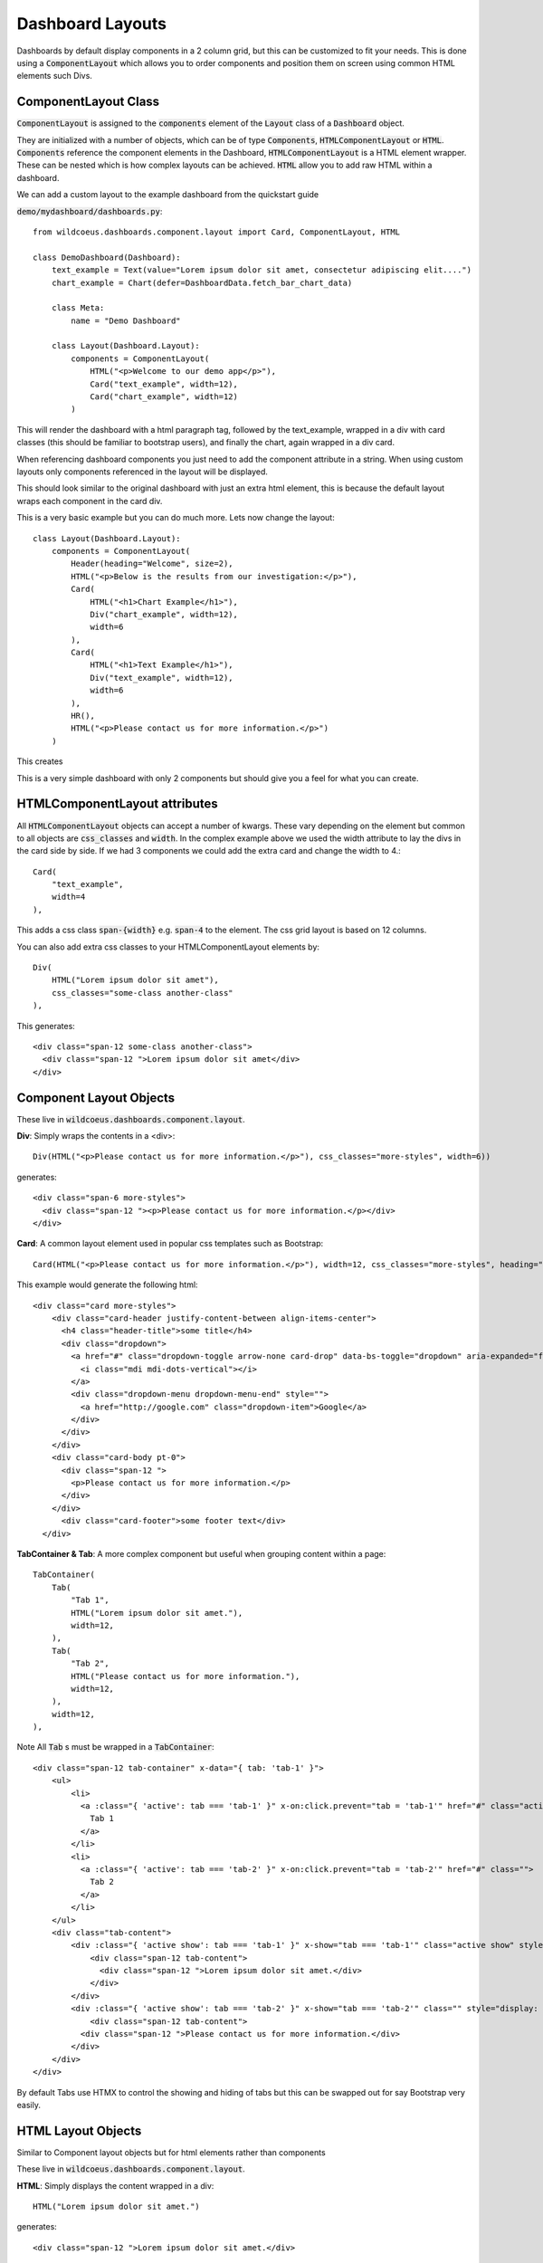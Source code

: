 =================
Dashboard Layouts
=================

Dashboards by default display components in a 2 column grid, but
this can be customized to fit your needs.  This is done using a :code:`ComponentLayout`
which allows you to order components and position them on screen using common
HTML elements such Divs.

ComponentLayout Class
---------------------

:code:`ComponentLayout` is assigned to the :code:`components` element
of the :code:`Layout` class of a :code:`Dashboard` object.

They are initialized with a number of objects, which can be
of type :code:`Components`, :code:`HTMLComponentLayout` or :code:`HTML`.
:code:`Components` reference the component elements in the Dashboard,
:code:`HTMLComponentLayout` is a HTML element wrapper.  These can be nested
which is how complex layouts can be achieved.
:code:`HTML` allow you to add raw HTML within a dashboard.

We can add a custom layout to the example dashboard from the quickstart guide

:code:`demo/mydashboard/dashboards.py`::

    from wildcoeus.dashboards.component.layout import Card, ComponentLayout, HTML

    class DemoDashboard(Dashboard):
        text_example = Text(value="Lorem ipsum dolor sit amet, consectetur adipiscing elit....")
        chart_example = Chart(defer=DashboardData.fetch_bar_chart_data)

        class Meta:
            name = "Demo Dashboard"

        class Layout(Dashboard.Layout):
            components = ComponentLayout(
                HTML("<p>Welcome to our demo app</p>"),
                Card("text_example", width=12),
                Card("chart_example", width=12)
            )

This will render the dashboard with a html paragraph tag, followed by the text_example,
wrapped in a div with card classes (this should be familiar to bootstrap users), and
finally the chart, again wrapped in a div card.

When referencing dashboard components you just need to add the component attribute in a string.
When using custom layouts only components referenced in the layout will be displayed.

This should look similar to the original dashboard with just an extra html element,
this is because the default layout wraps each component in the card div.

.. image:: _images/layout_basic.png
   :alt: Demo Dashboard

This is a very basic example but you can do much more.  Lets now change the layout::

    class Layout(Dashboard.Layout):
        components = ComponentLayout(
            Header(heading="Welcome", size=2),
            HTML("<p>Below is the results from our investigation:</p>"),
            Card(
                HTML("<h1>Chart Example</h1>"),
                Div("chart_example", width=12),
                width=6
            ),
            Card(
                HTML("<h1>Text Example</h1>"),
                Div("text_example", width=12),
                width=6
            ),
            HR(),
            HTML("<p>Please contact us for more information.</p>")
        )

This creates

.. image:: _images/layout_complex.png
   :alt: Demo Dashboard

This is a very simple dashboard with only 2 components but should give you a feel for
what you can create.

HTMLComponentLayout attributes
------------------------------

All :code:`HTMLComponentLayout` objects can accept a number of kwargs.
These vary depending on the element but common to all objects are
:code:`css_classes` and :code:`width`.  In the complex example above
we used the width attribute to lay the divs in the card side by side.
If we had 3 components we could add the extra card and change the width to 4.::

    Card(
        "text_example",
        width=4
    ),

This adds a css class :code:`span-{width}` e.g. :code:`span-4` to the element.
The css grid layout is based on 12 columns.

You can also add extra css classes to your HTMLComponentLayout elements by::

    Div(
        HTML("Lorem ipsum dolor sit amet"),
        css_classes="some-class another-class"
    ),

This generates::

    <div class="span-12 some-class another-class">
      <div class="span-12 ">Lorem ipsum dolor sit amet</div>
    </div>


Component Layout Objects
------------------------

These live in :code:`wildcoeus.dashboards.component.layout`.

**Div**: Simply wraps the contents in a <div>::

    Div(HTML("<p>Please contact us for more information.</p>"), css_classes="more-styles", width=6))


generates::

    <div class="span-6 more-styles">
      <div class="span-12 "><p>Please contact us for more information.</p></div>
    </div>


**Card**: A common layout element used in popular css templates such as Bootstrap::

    Card(HTML("<p>Please contact us for more information.</p>"), width=12, css_classes="more-styles", heading="some title" footer="some footer text" image_url="" actions=[("http://google.com", "Google")])

This example would generate the following html::

    <div class="card more-styles">
        <div class="card-header justify-content-between align-items-center">
          <h4 class="header-title">some title</h4>
          <div class="dropdown">
            <a href="#" class="dropdown-toggle arrow-none card-drop" data-bs-toggle="dropdown" aria-expanded="false">
              <i class="mdi mdi-dots-vertical"></i>
            </a>
            <div class="dropdown-menu dropdown-menu-end" style="">
              <a href="http://google.com" class="dropdown-item">Google</a>
            </div>
          </div>
        </div>
        <div class="card-body pt-0">
          <div class="span-12 ">
            <p>Please contact us for more information.</p>
          </div>
        </div>
          <div class="card-footer">some footer text</div>
      </div>

**TabContainer & Tab**: A more complex component but useful when grouping content within a page::

    TabContainer(
        Tab(
            "Tab 1",
            HTML("Lorem ipsum dolor sit amet."),
            width=12,
        ),
        Tab(
            "Tab 2",
            HTML("Please contact us for more information."),
            width=12,
        ),
        width=12,
    ),

Note All :code:`Tab` s must be wrapped in a :code:`TabContainer`::

    <div class="span-12 tab-container" x-data="{ tab: 'tab-1' }">
        <ul>
            <li>
              <a :class="{ 'active': tab === 'tab-1' }" x-on:click.prevent="tab = 'tab-1'" href="#" class="active">
                Tab 1
              </a>
            </li>
            <li>
              <a :class="{ 'active': tab === 'tab-2' }" x-on:click.prevent="tab = 'tab-2'" href="#" class="">
                Tab 2
              </a>
            </li>
        </ul>
        <div class="tab-content">
            <div :class="{ 'active show': tab === 'tab-1' }" x-show="tab === 'tab-1'" class="active show" style="">
                <div class="span-12 tab-content">
                  <div class="span-12 ">Lorem ipsum dolor sit amet.</div>
                </div>
            </div>
            <div :class="{ 'active show': tab === 'tab-2' }" x-show="tab === 'tab-2'" class="" style="display: none;">
                <div class="span-12 tab-content">
              <div class="span-12 ">Please contact us for more information.</div>
            </div>
        </div>
    </div>

By default Tabs use HTMX to control the showing and hiding of tabs but this can be swapped out for say Bootstrap very easily.

HTML Layout Objects
-------------------

Similar to Component layout objects but for html elements rather than components

These live in :code:`wildcoeus.dashboards.component.layout`.

**HTML**: Simply displays the content wrapped in a div::

    HTML("Lorem ipsum dolor sit amet.")

generates::

   <div class="span-12 ">Lorem ipsum dolor sit amet.</div>

**HR**:  Displays a HR tag::

    HR()

generates::

    <hr />

**Header**: Display the header wrapped in a h tag.::

    Header(heading="Welcome", size=2)

generates::

    <h2>Welcome</h2>


Creating your own Component Layout Objects
------------------------------------------

Wildcoeus provides a few commonly used layout elements to get you started and you can easily get by with these.
However if you need to create your own Component Layout object this is very easy to do.

New component layouts should inherit from HTMLComponentLayout and provide a template_name
which is a path to a html file to render.  Lets create a new :code:`DivWithImage` object.  Create a new file :code:`demo/mydashboard/layout.py`::

    from wildcoeus.dashboards.component.layout import HTMLComponentLayout

    class DivWithImage(HTMLComponentLayout):
        template_name: str = "demo/div_with_image.html"
        image_url: str = ""
        width: int = 12

Now lets create the template. Create a new file :code:`demo/templates/demo/div_with_image.html`::

    <div {% if css %}class="{{ css }}"{% endif %}>
        <img src="{{ image_url }}" />
      {{ components }}
    </div>

Note that the :code:`image_url` attribute is automatically available in the template.
This is built in and allows you to include any extra attributes you may require by simply
adding them to you class.

Its now ready to use in our dashboard::

    from demo.mydashboard.layout

    class DemoDashboard(Dashboard):
        [...]
        DivWithImage(HTML("Lorem ipsum dolor sit amet."), image_url="https://via.placeholder.com/150")

Run your site and you should now see

.. image:: _images/custom_component_layout.png
   :alt: Custom Layout Component

If you site complains about not being able to find div_with_image.html make sure your settings include::

    TEMPLATES = [
        {
            'DIRS': [BASE_DIR / "templates",],
            [...]

